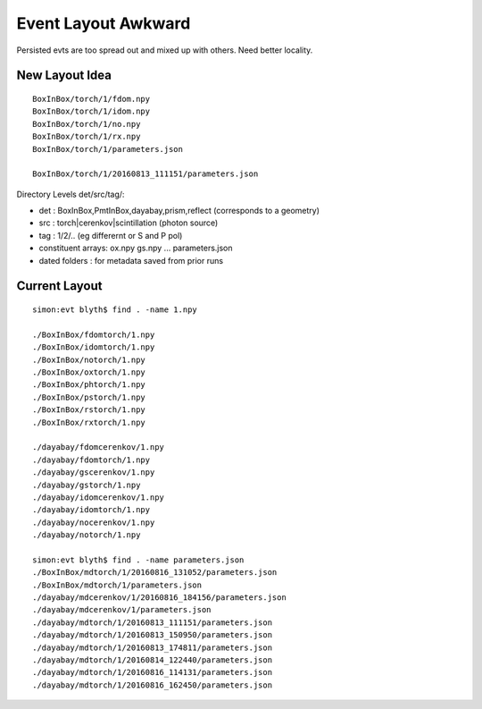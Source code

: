 Event Layout Awkward
=====================

Persisted evts are too spread out and mixed up with others.
Need better locality.


New Layout Idea
----------------

::

      BoxInBox/torch/1/fdom.npy
      BoxInBox/torch/1/idom.npy
      BoxInBox/torch/1/no.npy
      BoxInBox/torch/1/rx.npy
      BoxInBox/torch/1/parameters.json
      
      BoxInBox/torch/1/20160813_111151/parameters.json 


Directory Levels det/src/tag/:

* det : BoxInBox,PmtInBox,dayabay,prism,reflect  (corresponds to a geometry)
* src : torch|cerenkov|scintillation  (photon source)
* tag : 1/2/..   (eg differernt or S and P pol)

* constituent arrays: ox.npy gs.npy ... parameters.json
* dated folders : for metadata saved from prior runs


Current Layout
------------------
::

    simon:evt blyth$ find . -name 1.npy

    ./BoxInBox/fdomtorch/1.npy
    ./BoxInBox/idomtorch/1.npy
    ./BoxInBox/notorch/1.npy
    ./BoxInBox/oxtorch/1.npy
    ./BoxInBox/phtorch/1.npy
    ./BoxInBox/pstorch/1.npy
    ./BoxInBox/rstorch/1.npy
    ./BoxInBox/rxtorch/1.npy

    ./dayabay/fdomcerenkov/1.npy
    ./dayabay/fdomtorch/1.npy
    ./dayabay/gscerenkov/1.npy
    ./dayabay/gstorch/1.npy
    ./dayabay/idomcerenkov/1.npy
    ./dayabay/idomtorch/1.npy
    ./dayabay/nocerenkov/1.npy
    ./dayabay/notorch/1.npy

    simon:evt blyth$ find . -name parameters.json
    ./BoxInBox/mdtorch/1/20160816_131052/parameters.json
    ./BoxInBox/mdtorch/1/parameters.json
    ./dayabay/mdcerenkov/1/20160816_184156/parameters.json
    ./dayabay/mdcerenkov/1/parameters.json
    ./dayabay/mdtorch/1/20160813_111151/parameters.json
    ./dayabay/mdtorch/1/20160813_150950/parameters.json
    ./dayabay/mdtorch/1/20160813_174811/parameters.json
    ./dayabay/mdtorch/1/20160814_122440/parameters.json
    ./dayabay/mdtorch/1/20160816_114131/parameters.json
    ./dayabay/mdtorch/1/20160816_162450/parameters.json



